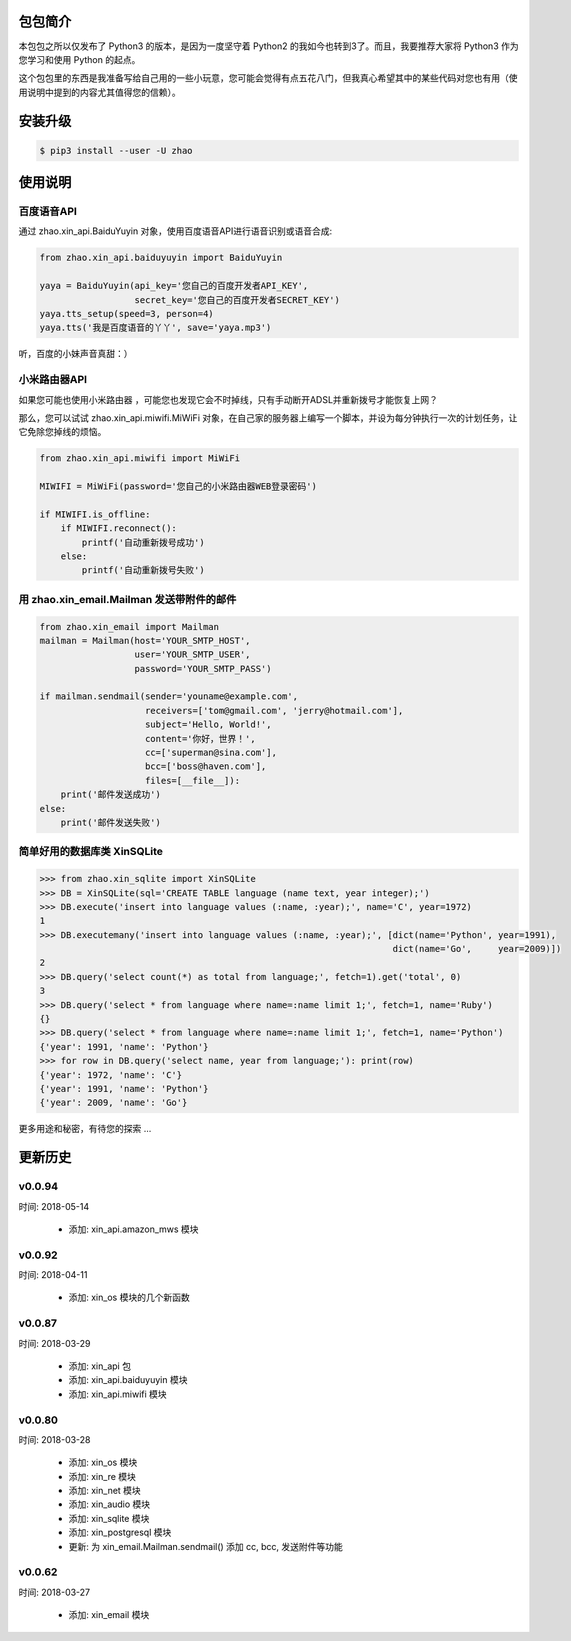 包包简介
========

本包包之所以仅发布了 Python3 的版本，是因为一度坚守着 Python2 的我如今也转到3了。而且，我要推荐大家将 Python3 作为您学习和使用 Python 的起点。

这个包包里的东西是我准备写给自己用的一些小玩意，您可能会觉得有点五花八门，但我真心希望其中的某些代码对您也有用（使用说明中提到的内容尤其值得您的信赖）。

安装升级
========

.. code:: shell

    $ pip3 install --user -U zhao

使用说明
========

百度语音API
----------------

通过 zhao.xin_api.BaiduYuyin 对象，使用百度语音API进行语音识别或语音合成:

.. code:: python

    from zhao.xin_api.baiduyuyin import BaiduYuyin

    yaya = BaiduYuyin(api_key='您自己的百度开发者API_KEY',
                      secret_key='您自己的百度开发者SECRET_KEY')
    yaya.tts_setup(speed=3, person=4)
    yaya.tts('我是百度语音的丫丫', save='yaya.mp3')

听，百度的小妹声音真甜：）

小米路由器API
----------------

如果您可能也使用小米路由器 ，可能您也发现它会不时掉线，只有手动断开ADSL并重新拨号才能恢复上网？

那么，您可以试试 zhao.xin_api.miwifi.MiWiFi 对象，在自己家的服务器上编写一个脚本，并设为每分钟执行一次的计划任务，让它免除您掉线的烦恼。

.. code:: python

    from zhao.xin_api.miwifi import MiWiFi

    MIWIFI = MiWiFi(password='您自己的小米路由器WEB登录密码')

    if MIWIFI.is_offline:
        if MIWIFI.reconnect():
            printf('自动重新拨号成功')
        else:
            printf('自动重新拨号失败')


用 zhao.xin_email.Mailman 发送带附件的邮件
------------------------------------------------

.. code:: python

    from zhao.xin_email import Mailman
    mailman = Mailman(host='YOUR_SMTP_HOST',
                      user='YOUR_SMTP_USER',
                      password='YOUR_SMTP_PASS')

    if mailman.sendmail(sender='youname@example.com',
                        receivers=['tom@gmail.com', 'jerry@hotmail.com'],
                        subject='Hello, World!',
                        content='你好，世界！',
                        cc=['superman@sina.com'],
                        bcc=['boss@haven.com'],
                        files=[__file__]):
        print('邮件发送成功')
    else:
        print('邮件发送失败')

简单好用的数据库类 XinSQLite
------------------------------------------------

.. code:: python

    >>> from zhao.xin_sqlite import XinSQLite
    >>> DB = XinSQLite(sql='CREATE TABLE language (name text, year integer);')
    >>> DB.execute('insert into language values (:name, :year);', name='C', year=1972)
    1
    >>> DB.executemany('insert into language values (:name, :year);', [dict(name='Python', year=1991),
                                                                       dict(name='Go',     year=2009)])
    2
    >>> DB.query('select count(*) as total from language;', fetch=1).get('total', 0)
    3
    >>> DB.query('select * from language where name=:name limit 1;', fetch=1, name='Ruby')
    {}
    >>> DB.query('select * from language where name=:name limit 1;', fetch=1, name='Python')
    {'year': 1991, 'name': 'Python'}
    >>> for row in DB.query('select name, year from language;'): print(row)
    {'year': 1972, 'name': 'C'}
    {'year': 1991, 'name': 'Python'}
    {'year': 2009, 'name': 'Go'}

更多用途和秘密，有待您的探索 ...

更新历史
========

v0.0.94
--------

时间: 2018-05-14

 - 添加: xin_api.amazon_mws 模块

v0.0.92
--------

时间: 2018-04-11

 - 添加: xin_os 模块的几个新函数

v0.0.87
--------

时间: 2018-03-29

 - 添加: xin_api 包
 - 添加: xin_api.baiduyuyin 模块
 - 添加: xin_api.miwifi 模块

v0.0.80
--------

时间: 2018-03-28

 - 添加: xin_os 模块
 - 添加: xin_re 模块
 - 添加: xin_net 模块
 - 添加: xin_audio 模块
 - 添加: xin_sqlite 模块
 - 添加: xin_postgresql 模块
 - 更新: 为 xin_email.Mailman.sendmail() 添加 cc, bcc, 发送附件等功能

v0.0.62
--------

时间: 2018-03-27

 - 添加: xin_email 模块


